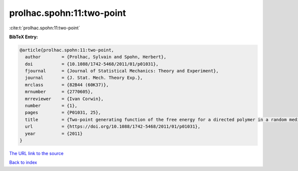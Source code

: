 prolhac.spohn:11:two-point
==========================

:cite:t:`prolhac.spohn:11:two-point`

**BibTeX Entry:**

.. code-block:: bibtex

   @article{prolhac.spohn:11:two-point,
     author        = {Prolhac, Sylvain and Spohn, Herbert},
     doi           = {10.1088/1742-5468/2011/01/p01031},
     fjournal      = {Journal of Statistical Mechanics: Theory and Experiment},
     journal       = {J. Stat. Mech. Theory Exp.},
     mrclass       = {82B44 (60K37)},
     mrnumber      = {2770605},
     mrreviewer    = {Ivan Corwin},
     number        = {1},
     pages         = {P01031, 25},
     title         = {Two-point generating function of the free energy for a directed polymer in a random medium},
     url           = {https://doi.org/10.1088/1742-5468/2011/01/p01031},
     year          = {2011}
   }
`The URL link to the source <https://doi.org/10.1088/1742-5468/2011/01/p01031>`_


`Back to index <../By-Cite-Keys.html>`_
